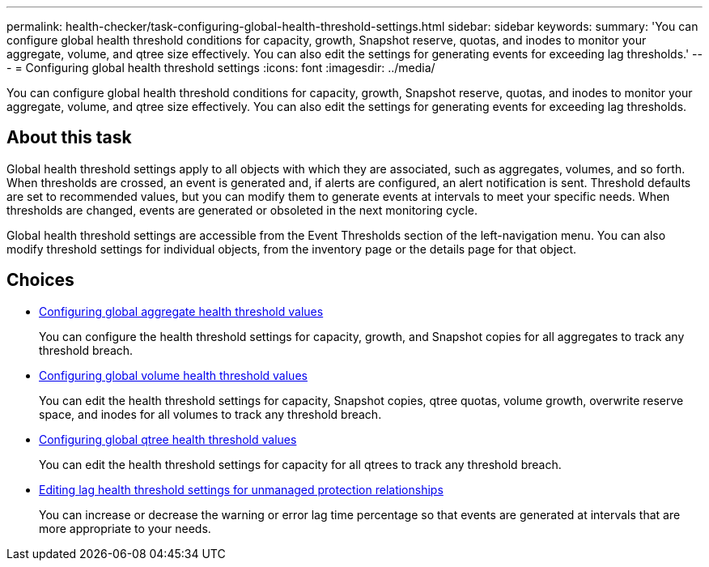 ---
permalink: health-checker/task-configuring-global-health-threshold-settings.html
sidebar: sidebar
keywords: 
summary: 'You can configure global health threshold conditions for capacity, growth, Snapshot reserve, quotas, and inodes to monitor your aggregate, volume, and qtree size effectively. You can also edit the settings for generating events for exceeding lag thresholds.'
---
= Configuring global health threshold settings
:icons: font
:imagesdir: ../media/

[.lead]
You can configure global health threshold conditions for capacity, growth, Snapshot reserve, quotas, and inodes to monitor your aggregate, volume, and qtree size effectively. You can also edit the settings for generating events for exceeding lag thresholds.

== About this task

Global health threshold settings apply to all objects with which they are associated, such as aggregates, volumes, and so forth. When thresholds are crossed, an event is generated and, if alerts are configured, an alert notification is sent. Threshold defaults are set to recommended values, but you can modify them to generate events at intervals to meet your specific needs. When thresholds are changed, events are generated or obsoleted in the next monitoring cycle.

Global health threshold settings are accessible from the Event Thresholds section of the left-navigation menu. You can also modify threshold settings for individual objects, from the inventory page or the details page for that object.

== Choices

* xref:task-configuring-global-aggregate-health-threshold-values.adoc[Configuring global aggregate health threshold values]
+
You can configure the health threshold settings for capacity, growth, and Snapshot copies for all aggregates to track any threshold breach.

* xref:task-configuring-global-volume-health-threshold-values.adoc[Configuring global volume health threshold values]
+
You can edit the health threshold settings for capacity, Snapshot copies, qtree quotas, volume growth, overwrite reserve space, and inodes for all volumes to track any threshold breach.

* xref:task-configuring-global-qtree-health-threshold-values.adoc[Configuring global qtree health threshold values]
+
You can edit the health threshold settings for capacity for all qtrees to track any threshold breach.

* xref:task-configuring-lag-threshold-settings-for-unmanaged-protection-relationships.adoc[Editing lag health threshold settings for unmanaged protection relationships]
+
You can increase or decrease the warning or error lag time percentage so that events are generated at intervals that are more appropriate to your needs.
